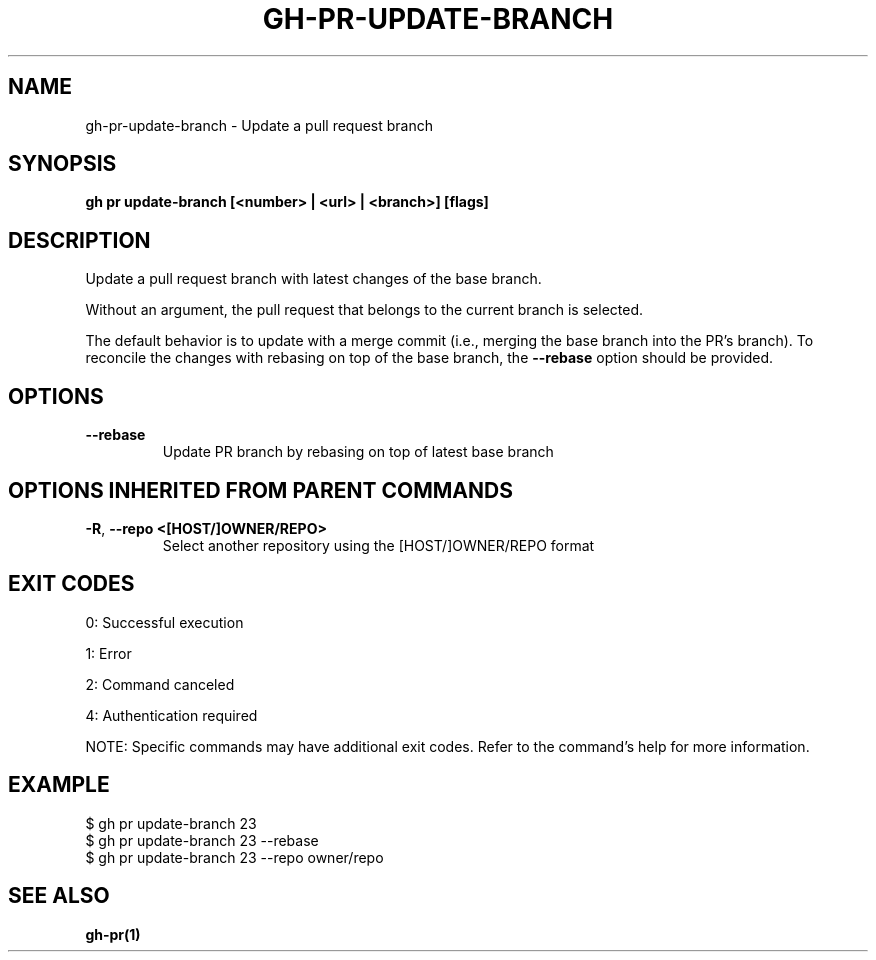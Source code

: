 .nh
.TH "GH-PR-UPDATE-BRANCH" "1" "Jul 2025" "GitHub CLI 2.76.0" "GitHub CLI manual"

.SH NAME
gh-pr-update-branch - Update a pull request branch


.SH SYNOPSIS
\fBgh pr update-branch [<number> | <url> | <branch>] [flags]\fR


.SH DESCRIPTION
Update a pull request branch with latest changes of the base branch.

.PP
Without an argument, the pull request that belongs to the current branch is selected.

.PP
The default behavior is to update with a merge commit (i.e., merging the base branch
into the PR's branch). To reconcile the changes with rebasing on top of the base
branch, the \fB--rebase\fR option should be provided.


.SH OPTIONS
.TP
\fB--rebase\fR
Update PR branch by rebasing on top of latest base branch


.SH OPTIONS INHERITED FROM PARENT COMMANDS
.TP
\fB-R\fR, \fB--repo\fR \fB<[HOST/]OWNER/REPO>\fR
Select another repository using the [HOST/]OWNER/REPO format


.SH EXIT CODES
0: Successful execution

.PP
1: Error

.PP
2: Command canceled

.PP
4: Authentication required

.PP
NOTE: Specific commands may have additional exit codes. Refer to the command's help for more information.


.SH EXAMPLE
.EX
$ gh pr update-branch 23
$ gh pr update-branch 23 --rebase
$ gh pr update-branch 23 --repo owner/repo

.EE


.SH SEE ALSO
\fBgh-pr(1)\fR
